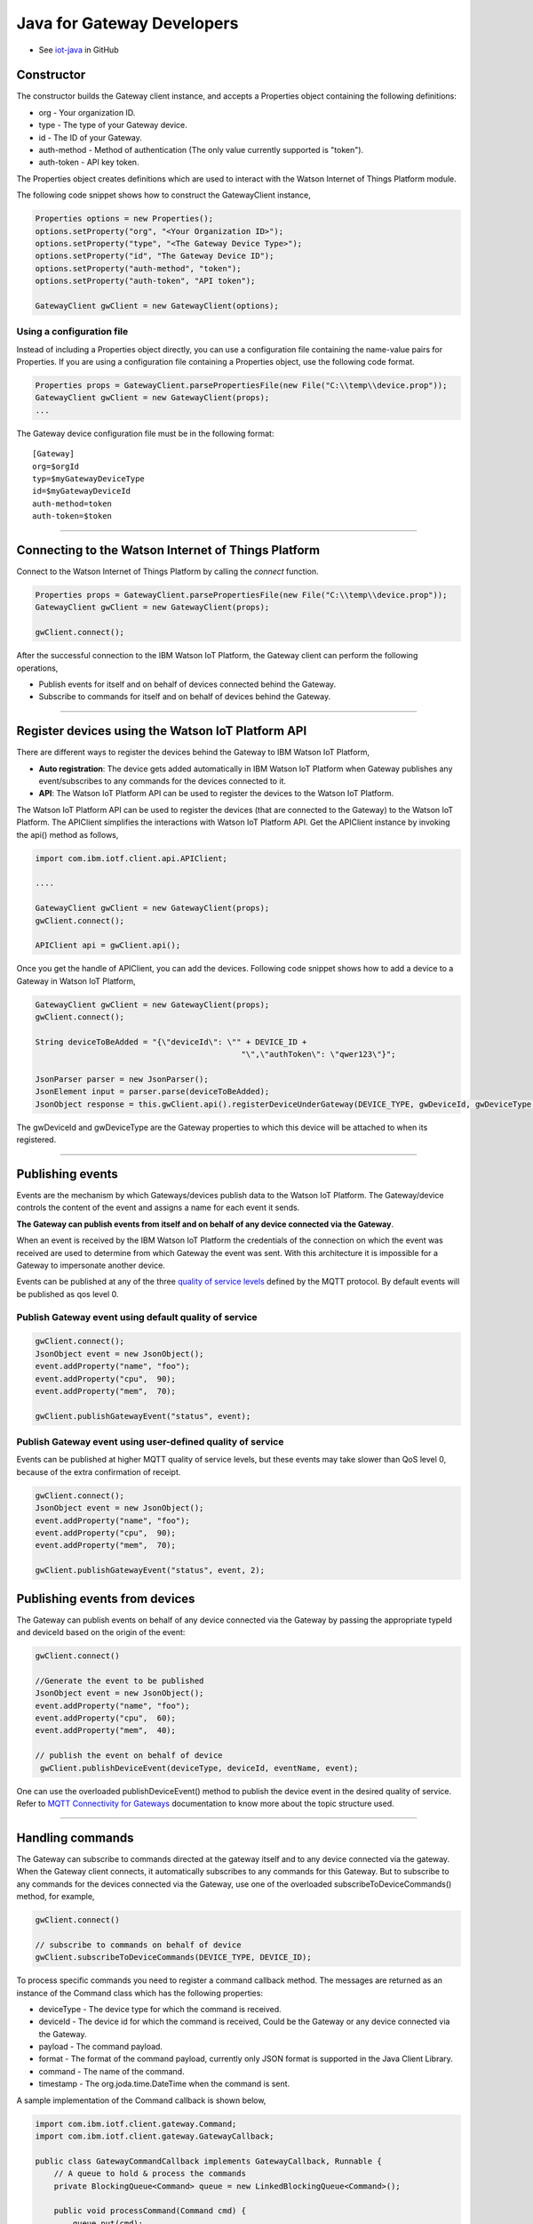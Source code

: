 Java for Gateway Developers 
============================

- See `iot-java <https://github.com/ibm-messaging/iot-java>`_ in GitHub

Constructor
-------------------------------------------------------------------------------

The constructor builds the Gateway client instance, and accepts a Properties object containing the following definitions:

* org - Your organization ID.
* type - The type of your Gateway device.
* id - The ID of your Gateway.
* auth-method - Method of authentication (The only value currently supported is "token"). 
* auth-token - API key token.

The Properties object creates definitions which are used to interact with the Watson Internet of Things Platform module. 

The following code snippet shows how to construct the GatewayClient instance,

.. code:: java
    
  Properties options = new Properties();
  options.setProperty("org", "<Your Organization ID>");
  options.setProperty("type", "<The Gateway Device Type>");
  options.setProperty("id", "The Gateway Device ID");
  options.setProperty("auth-method", "token");
  options.setProperty("auth-token", "API token");
  
  GatewayClient gwClient = new GatewayClient(options); 
    
Using a configuration file
~~~~~~~~~~~~~~~~~~~~~~~~~~

Instead of including a Properties object directly, you can use a configuration file containing the name-value pairs for Properties. If you are using a configuration file containing a Properties object, use the following code format.

.. code:: java

    Properties props = GatewayClient.parsePropertiesFile(new File("C:\\temp\\device.prop"));
    GatewayClient gwClient = new GatewayClient(props);
    ...

The Gateway device configuration file must be in the following format:

::

    [Gateway]
    org=$orgId
    typ=$myGatewayDeviceType
    id=$myGatewayDeviceId
    auth-method=token
    auth-token=$token

----


Connecting to the Watson Internet of Things Platform
----------------------------------------------------

Connect to the Watson Internet of Things Platform by calling the *connect* function.

.. code:: java

    Properties props = GatewayClient.parsePropertiesFile(new File("C:\\temp\\device.prop"));
    GatewayClient gwClient = new GatewayClient(props);
    
    gwClient.connect();
    

After the successful connection to the IBM Watson IoT Platform, the Gateway client can perform the following operations,

* Publish events for itself and on behalf of devices connected behind the Gateway.
* Subscribe to commands for itself and on behalf of devices behind the Gateway.

----

Register devices using the Watson IoT Platform API
-------------------------------------------------------------------------
There are different ways to register the devices behind the Gateway to IBM Watson IoT Platform,

* **Auto registration**: The device gets added automatically in IBM Watson IoT Platform when Gateway publishes any event/subscribes to any commands for the devices connected to it.
* **API**: The Watson IoT Platform API can be used to register the devices to the Watson IoT Platform. 

The Watson IoT Platform API can be used to register the devices (that are connected to the Gateway) to the Watson IoT Platform. The APIClient simplifies the interactions with Watson IoT Platform API. Get the APIClient instance by invoking the api() method as follows,

.. code:: java
     
     import com.ibm.iotf.client.api.APIClient;
     
     ....
     
     GatewayClient gwClient = new GatewayClient(props);
     gwClient.connect();
     
     APIClient api = gwClient.api();

Once you get the handle of APIClient, you can add the devices. Following code snippet shows how to add a device to a Gateway in Watson IoT Platform,

.. code:: java
 
    GatewayClient gwClient = new GatewayClient(props);
    gwClient.connect();
     
    String deviceToBeAdded = "{\"deviceId\": \"" + DEVICE_ID +
						"\",\"authToken\": \"qwer123\"}";

    JsonParser parser = new JsonParser();
    JsonElement input = parser.parse(deviceToBeAdded);
    JsonObject response = this.gwClient.api().registerDeviceUnderGateway(DEVICE_TYPE, gwDeviceId, gwDeviceType, input);

The gwDeviceId and gwDeviceType are the Gateway properties to which this device will be attached to when its registered.

----


Publishing events
-------------------------------------------------------------------------------
Events are the mechanism by which Gateways/devices publish data to the Watson IoT Platform. The Gateway/device controls the content of the event and assigns a name for each event it sends.

**The Gateway can publish events from itself and on behalf of any device connected via the Gateway**.

When an event is received by the IBM Watson IoT Platform the credentials of the connection on which the event was received are used to determine from which Gateway the event was sent. With this architecture it is impossible for a Gateway to impersonate another device.

Events can be published at any of the three `quality of service levels <../messaging/mqtt.html#/>`__ defined by the MQTT protocol.  By default events will be published as qos level 0.

Publish Gateway event using default quality of service
~~~~~~~~~~~~~~~~~~~~~~~~~~~~~~~~~~~~~~~~~~~~~~~~~~~~~~
.. code:: java
    
    gwClient.connect();
    JsonObject event = new JsonObject();
    event.addProperty("name", "foo");
    event.addProperty("cpu",  90);
    event.addProperty("mem",  70);
    
    gwClient.publishGatewayEvent("status", event);


Publish Gateway event using user-defined quality of service
~~~~~~~~~~~~~~~~~~~~~~~~~~~~~~~~~~~~~~~~~~~~~~~~~~~~~~~~~~~

Events can be published at higher MQTT quality of service levels, but these events may take slower than QoS level 0, because of the extra confirmation of receipt. 

.. code:: java

    gwClient.connect();
    JsonObject event = new JsonObject();
    event.addProperty("name", "foo");
    event.addProperty("cpu",  90);
    event.addProperty("mem",  70);
    
    gwClient.publishGatewayEvent("status", event, 2);

    
Publishing events from devices
-------------------------------------------------------------------------------

The Gateway can publish events on behalf of any device connected via the Gateway by passing the appropriate typeId and deviceId based on the origin of the event:

.. code:: java

    gwClient.connect()
    
    //Generate the event to be published
    JsonObject event = new JsonObject();
    event.addProperty("name", "foo");
    event.addProperty("cpu",  60);
    event.addProperty("mem",  40);
    
    // publish the event on behalf of device
     gwClient.publishDeviceEvent(deviceType, deviceId, eventName, event);

One can use the overloaded publishDeviceEvent() method to publish the device event in the desired quality of service. Refer to `MQTT Connectivity for Gateways <https://docs.internetofthings.ibmcloud.com/gateways/mqtt.html>`__ documentation to know more about the topic structure used.

----


Handling commands
-------------------------------------------------------------------------------
The Gateway can subscribe to commands directed at the gateway itself and to any device connected via the gateway. When the Gateway client connects, it automatically subscribes to any commands for this Gateway. But to subscribe to any commands for the devices connected via the Gateway, use one of the overloaded subscribeToDeviceCommands() method, for example,

.. code:: java

    gwClient.connect()
    
    // subscribe to commands on behalf of device
    gwClient.subscribeToDeviceCommands(DEVICE_TYPE, DEVICE_ID);

To process specific commands you need to register a command callback method. The messages are returned as an instance of the Command class which has the following properties:

* deviceType - The device type for which the command is received.
* deviceId - The device id for which the command is received, Could be the Gateway or any device connected via the Gateway.
* payload - The command payload.
* format - The format of the command payload, currently only JSON format is supported in the Java Client Library.
* command - The name of the command.
* timestamp - The org.joda.time.DateTime when the command is sent.

A sample implementation of the Command callback is shown below,

.. code:: java

    import com.ibm.iotf.client.gateway.Command;
    import com.ibm.iotf.client.gateway.GatewayCallback;
    
    public class GatewayCommandCallback implements GatewayCallback, Runnable {
    	// A queue to hold & process the commands
    	private BlockingQueue<Command> queue = new LinkedBlockingQueue<Command>();
    	
    	public void processCommand(Command cmd) {
    	    queue.put(cmd);
    	}
    	
    	public void run() {
    	    while(true) {
    	        Command cmd = queue.take();
    	        System.out.println("Command " + cmd.getPayload());
    	        
    	        // code to process the command
    	    }
    	}
    	
    	/**
    	 * If a gateway subscribes to a topic of a device or sends data on behalf of a device 
	 * where the gateway does not have permission for, the message or the subscription is being ignored. 
	 * This behavior is different compared to applications where the connection will be terminated. 
	 * The Gateway will be notified on the notification topic:
	 */
    	@Override
	public void processNotification(Notification notification) {
		
	}
    } 
  
Once the Command callback is added to the GatewayClient, the processCommand() method is invoked whenever any command is published on the subscribed criteria, The following snippet shows how to add the command call back into GatewayClient instance,

.. code:: java

    gwClient.connect()
    GatewayCommandCallback callback = new GatewayCommandCallback();
    gwClient.setGatewayCallback(callback);
    //Subscribe to device connected to the Gateway
    gwClient.subscribeToDeviceCommands(DEVICE_TYPE, DEVICE_ID);


Overloaded methods are available to control the command subscription. 

----

List Devices Connected through the Gateway
------------------------------------------

Invoke the method getDevicesConnectedThroughGateway() to retrieve all devices that are connected through the specified gateway(typeId, deviceId) to Watson IoT Platform:

.. code:: java

    gwClient.connect()
    gwClient.api().getDevicesConnectedThroughGateway(gatewayType, gatewayId);


Examples
-------------
* `SampleRasPiGateway <https://github.com/ibm-messaging/iot-gateway-samples/tree/master/java/gateway-samples>`__ - This Java project contains 3 samples, which will help one to connect their own Gateway and devices behind the Gateway to IBM Watson Internet of Things Platform. All the samples use the Java Client Library for IBM Watson IoT Platform, that simplifies the Gateway interactions with the Platform. 

Recipes
------------------

Refer to [this recipe](https://developer.ibm.com/recipes/tutorials/connect-raspberry-pi-as-gateway-to-watson-iot-platform/), that explains how to connect your Gateway and devices behind the Gateway to IBM Watson Internet of Things Platform with the sample present in this github project. 

Refer to [this recipe](https://developer.ibm.com/recipes/tutorials/raspberry-pi-as-managed-gateway-in-watson-iot-platform-part-1/), that explains how to connect your Gateway as managed device in IBM Watson Internet of Things Platform and perform one or more device management operations. 

----
